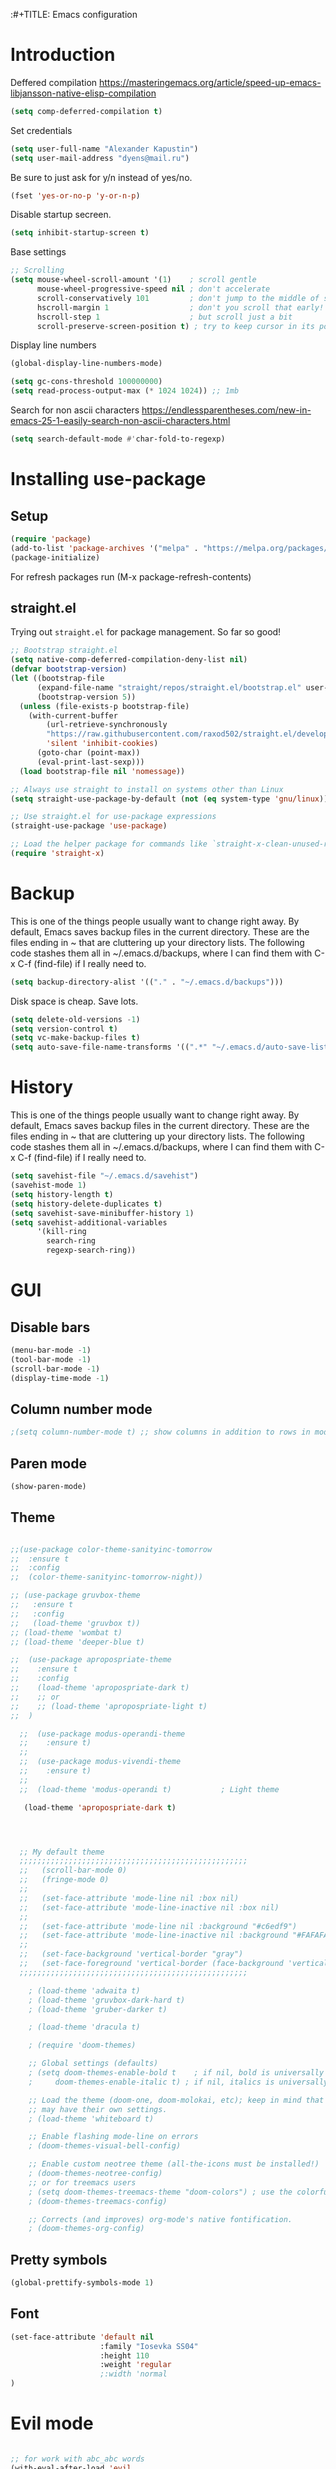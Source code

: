 :#+TITLE: Emacs configuration
#+STARTUP: indent
#+OPTIONS: H:5 num:nil tags:nil toc:nil timestamps:t
#+LAYOUT: post
#+DESCRIPTION: Loading emacs configuration using org-babel
#+TAGS: emacs
#+CATEGORIES: editing

* Introduction

Deffered compilation
https://masteringemacs.org/article/speed-up-emacs-libjansson-native-elisp-compilation

#+BEGIN_SRC emacs-lisp :results output silent
(setq comp-deferred-compilation t)
#+END_SRC

Set credentials
#+BEGIN_SRC emacs-lisp :results output silent
  (setq user-full-name "Alexander Kapustin")
  (setq user-mail-address "dyens@mail.ru")
#+END_SRC

Be sure to just ask for y/n instead of yes/no.
#+BEGIN_SRC emacs-lisp :results output silent
  (fset 'yes-or-no-p 'y-or-n-p)
#+END_SRC

Disable startup secreen.
#+BEGIN_SRC emacs-lisp :results output silent
  (setq inhibit-startup-screen t)
#+END_SRC

Base settings
#+BEGIN_SRC emacs-lisp :results output silent
;; Scrolling
(setq mouse-wheel-scroll-amount '(1)    ; scroll gentle
      mouse-wheel-progressive-speed nil ; don't accelerate
      scroll-conservatively 101         ; don't jump to the middle of screen
      hscroll-margin 1                  ; don't you scroll that early!
      hscroll-step 1                    ; but scroll just a bit
      scroll-preserve-screen-position t) ; try to keep cursor in its position
#+END_SRC

Display line numbers
#+BEGIN_SRC emacs-lisp :results output silent
(global-display-line-numbers-mode)
#+END_SRC

#+BEGIN_SRC emacs-lisp :results output silent
  (setq gc-cons-threshold 100000000)
  (setq read-process-output-max (* 1024 1024)) ;; 1mb
#+END_SRC

Search for non ascii characters
https://endlessparentheses.com/new-in-emacs-25-1-easily-search-non-ascii-characters.html
#+BEGIN_SRC emacs-lisp :results output silent
  (setq search-default-mode #'char-fold-to-regexp)
#+END_SRC
* Installing use-package
** Setup
#+BEGIN_SRC emacs-lisp :results output silent
  (require 'package)
  (add-to-list 'package-archives '("melpa" . "https://melpa.org/packages/"))
  (package-initialize)
#+END_SRC
For refresh packages run (M-x package-refresh-contents)

** straight.el

Trying out =straight.el= for package management.  So far so good!

#+BEGIN_SRC emacs-lisp :results output silent
  ;; Bootstrap straight.el
  (setq native-comp-deferred-compilation-deny-list nil)
  (defvar bootstrap-version)
  (let ((bootstrap-file
        (expand-file-name "straight/repos/straight.el/bootstrap.el" user-emacs-directory))
        (bootstrap-version 5))
    (unless (file-exists-p bootstrap-file)
      (with-current-buffer
          (url-retrieve-synchronously
          "https://raw.githubusercontent.com/raxod502/straight.el/develop/install.el"
          'silent 'inhibit-cookies)
        (goto-char (point-max))
        (eval-print-last-sexp)))
    (load bootstrap-file nil 'nomessage))

  ;; Always use straight to install on systems other than Linux
  (setq straight-use-package-by-default (not (eq system-type 'gnu/linux)))

  ;; Use straight.el for use-package expressions
  (straight-use-package 'use-package)

  ;; Load the helper package for commands like `straight-x-clean-unused-repos'
  (require 'straight-x)
#+END_SRC

* Backup
This is one of the things people usually want to change right away. By
default, Emacs saves backup files in the current directory. These are
the files ending in ~ that are cluttering up your directory lists. The
following code stashes them all in ~/.emacs.d/backups, where I can
find them with C-x C-f (find-file) if I really need to.
#+BEGIN_SRC emacs-lisp :results output silent
  (setq backup-directory-alist '(("." . "~/.emacs.d/backups")))
#+END_SRC

Disk space is cheap. Save lots. 
#+BEGIN_SRC emacs-lisp :results output silent
  (setq delete-old-versions -1)
  (setq version-control t)
  (setq vc-make-backup-files t)
  (setq auto-save-file-name-transforms '((".*" "~/.emacs.d/auto-save-list/" t)))
#+END_SRC

* History
This is one of the things people usually want to change right away. By
default, Emacs saves backup files in the current directory. These are
the files ending in ~ that are cluttering up your directory lists. The
following code stashes them all in ~/.emacs.d/backups, where I can
find them with C-x C-f (find-file) if I really need to.
#+BEGIN_SRC emacs-lisp :results output silent
(setq savehist-file "~/.emacs.d/savehist")
(savehist-mode 1)
(setq history-length t)
(setq history-delete-duplicates t)
(setq savehist-save-minibuffer-history 1)
(setq savehist-additional-variables
      '(kill-ring
        search-ring
        regexp-search-ring))
#+END_SRC

* GUI
** Disable bars
#+BEGIN_SRC emacs-lisp :results output silent
  (menu-bar-mode -1)
  (tool-bar-mode -1)
  (scroll-bar-mode -1)
  (display-time-mode -1)
#+END_SRC

** Column number mode
#+BEGIN_SRC emacs-lisp :results output silent
;(setq column-number-mode t) ;; show columns in addition to rows in mode line
#+END_SRC

** Paren mode
#+BEGIN_SRC emacs-lisp :results output silent
  (show-paren-mode)
#+END_SRC
** Theme
#+BEGIN_SRC emacs-lisp :results output silent

;;(use-package color-theme-sanityinc-tomorrow
;;  :ensure t
;;  :config
;;  (color-theme-sanityinc-tomorrow-night))

;; (use-package gruvbox-theme
;;   :ensure t
;;   :config
;;   (load-theme 'gruvbox t))
;; (load-theme 'wombat t)
;; (load-theme 'deeper-blue t)

;;  (use-package apropospriate-theme
;;    :ensure t
;;    :config 
;;    (load-theme 'apropospriate-dark t)
;;    ;; or
;;    ;; (load-theme 'apropospriate-light t)
;;  )

  ;;  (use-package modus-operandi-theme
  ;;    :ensure t)
  ;;
  ;;  (use-package modus-vivendi-theme
  ;;    :ensure t)
  ;;
  ;;  (load-theme 'modus-operandi t)           ; Light theme

   (load-theme 'apropospriate-dark t)




  ;; My default theme
  ;;;;;;;;;;;;;;;;;;;;;;;;;;;;;;;;;;;;;;;;;;;;;;;;;;;
  ;;   (scroll-bar-mode 0)
  ;;   (fringe-mode 0)
  ;;   
  ;;   (set-face-attribute 'mode-line nil :box nil)
  ;;   (set-face-attribute 'mode-line-inactive nil :box nil)
  ;;   
  ;;   (set-face-attribute 'mode-line nil :background "#c6edf9")
  ;;   (set-face-attribute 'mode-line-inactive nil :background "#FAFAFA")
  ;;   
  ;;   (set-face-background 'vertical-border "gray")
  ;;   (set-face-foreground 'vertical-border (face-background 'vertical-border))
  ;;;;;;;;;;;;;;;;;;;;;;;;;;;;;;;;;;;;;;;;;;;;;;;;;;;

    ; (load-theme 'adwaita t)
    ; (load-theme 'gruvbox-dark-hard t)
    ; (load-theme 'gruber-darker t)

    ; (load-theme 'dracula t)

    ; (require 'doom-themes)

    ;; Global settings (defaults)
    ; (setq doom-themes-enable-bold t    ; if nil, bold is universally disabled
    ;     doom-themes-enable-italic t) ; if nil, italics is universally disabled

    ;; Load the theme (doom-one, doom-molokai, etc); keep in mind that each theme
    ;; may have their own settings.
    ; (load-theme 'whiteboard t)

    ;; Enable flashing mode-line on errors
    ; (doom-themes-visual-bell-config)

    ;; Enable custom neotree theme (all-the-icons must be installed!)
    ; (doom-themes-neotree-config)
    ;; or for treemacs users
    ; (setq doom-themes-treemacs-theme "doom-colors") ; use the colorful treemacs theme
    ; (doom-themes-treemacs-config)

    ;; Corrects (and improves) org-mode's native fontification.
    ; (doom-themes-org-config)
#+END_SRC

** Pretty symbols
#+BEGIN_SRC emacs-lisp :results output silent
  (global-prettify-symbols-mode 1)
#+END_SRC

** Font
#+BEGIN_SRC emacs-lisp :results output silent
(set-face-attribute 'default nil
                    :family "Iosevka SS04"
                    :height 110
                    :weight 'regular
                    ;:width 'normal
)
#+END_SRC

* Evil mode
#+BEGIN_SRC emacs-lisp :results output silent

;; for work with abc_abc words
(with-eval-after-load 'evil
    (defalias #'forward-evil-word #'forward-evil-symbol)
    ;; make evil-search-word look for symbol rather than word boundaries
    (setq-default evil-symbol-word-search t))

(use-package evil
  :ensure t
  :init
  (setq evil-want-integration t) ;; This is optional since it's already set to t by default.
  (setq evil-want-keybinding nil)
  :config 
  (evil-mode 1)
  ;; With new evil changes and new emacs evil use different undo systemes
  (evil-set-undo-system 'undo-redo)

  (define-key evil-normal-state-map (kbd "<SPC> b") 'ivy-switch-buffer)
  (define-key evil-normal-state-map (kbd "<SPC> f") 'counsel-find-file)
  (define-key evil-normal-state-map (kbd "<SPC> s") 'projectile-ripgrep)

  (define-key evil-normal-state-map (kbd "<SPC> 1") 'winum-select-window-1)
  (define-key evil-normal-state-map (kbd "<SPC> 2") 'winum-select-window-2)
  (define-key evil-normal-state-map (kbd "<SPC> 3") 'winum-select-window-3)
  (define-key evil-normal-state-map (kbd "<SPC> 4") 'winum-select-window-4)
  (define-key evil-normal-state-map (kbd "<SPC> 5") 'winum-select-window-5)
  (define-key evil-normal-state-map (kbd "<SPC> 6") 'winum-select-window-6)

  (define-key evil-normal-state-map (kbd "<SPC> g") 'magit-status)
  (define-key evil-normal-state-map (kbd "<SPC> a a") 'org-agenda)
  (define-key evil-normal-state-map (kbd "<SPC> a c") 'org-capture)

  (define-key evil-normal-state-map (kbd "<SPC> c") 'compile)

  (define-key evil-normal-state-map (kbd "<SPC> #") 'comment-line)
  (define-key evil-visual-state-map (kbd "<SPC> #") 'comment-line)

  (define-key evil-normal-state-map (kbd "C-u") 'evil-scroll-up)
  (define-key evil-visual-state-map (kbd "C-u") 'evil-scroll-up)
  ;; Instead of C-u
  (define-key evil-normal-state-map (kbd "<SPC> u") 'universal-argument)
  (define-key evil-insert-state-map (kbd "C-l") 'yas-expand-from-trigger-key)

  (define-key evil-normal-state-map (kbd "<SPC> l") 'perspective-map)

  )

(use-package evil-collection
  :after evil
  :ensure t
  :config
  (evil-collection-init))
#+END_SRC

* Ivy
#+BEGIN_SRC emacs-lisp :results output silent
(use-package ivy
  :ensure t
  :config 
  (ivy-mode 1)
  (setq ivy-use-virtual-buffers t)
  (setq ivy-count-format "(%d/%d) ")
  )
#+END_SRC

* Counsel
#+BEGIN_SRC emacs-lisp :results output silent
  (use-package counsel
    :ensure t
    :config 
    (global-set-key (kbd "M-x") 'counsel-M-x)
    )
#+END_SRC

* History in minibuffer
#+BEGIN_SRC emacs-lisp :results output silent
(straight-use-package 'prescient)
(straight-use-package 'ivy-prescient)
(straight-use-package 'company-prescient)
#+END_SRC

* Super-word-mode
For backward word and forwardword
#+BEGIN_SRC emacs-lisp :results output silent
  (superword-mode t)
#+END_SRC

* Winum
#+BEGIN_SRC emacs-lisp :results output silent
  (use-package winum
    :ensure t
    :config 
    (winum-mode)
    (define-key compilation-mode-map (kbd "<SPC> 1") 'winum-select-window-1)
    (define-key compilation-mode-map (kbd "<SPC> 2") 'winum-select-window-2)
    (define-key compilation-mode-map (kbd "<SPC> 3") 'winum-select-window-3)
    (define-key compilation-mode-map (kbd "<SPC> 4") 'winum-select-window-4)
    (define-key compilation-mode-map (kbd "<SPC> 5") 'winum-select-window-5)
    (define-key compilation-mode-map (kbd "<SPC> 6") 'winum-select-window-6)
    )
#+END_SRC

* Magit
#+BEGIN_SRC emacs-lisp :results output silent
(use-package magit
  :ensure t
  :commands magit-status
  )
#+END_SRC

* Forge
#+BEGIN_SRC emacs-lisp :results output silent
  (use-package forge
    :after magit
    :ensure t
    )
#+END_SRC

* Company-mode
#+BEGIN_SRC emacs-lisp :results output silent
(use-package company
  :ensure t
  :custom
  (company-begin-commands '(self-insert-command))
  (company-idle-delay 0.3)
  (company-minimum-prefix-length 1)
  (company-show-numbers nil)
  (company-tooltip-align-annotations 't)
  :config
  (add-hook 'after-init-hook 'global-company-mode)
  )
#+END_SRC

* Python
** Yapfify
#+BEGIN_SRC emacs-lisp :results output silent
(use-package yapfify
  :ensure t
  :after python)

#+END_SRC
** Python mode
#+BEGIN_SRC emacs-lisp :results output silent
(use-package python
  :mode ("\\.py\\'" . python-mode)
  :after (flycheck)
  :config

  (setq python-indent-def-block-scale 1)
  (add-hook 'python-mode-hook 'dy-python-setup)
  ; Based on
  ; https://stackoverflow.com/questions/31443527/how-can-i-make-flycheck-use-virtualenv.
  ; Depends on modifying Python's sys.path in .pylintrc as in
  ; https://stackoverflow.com/a/39207275/437583 for this to work.
  (defun set-flychecker-executables ()
    "Configure virtualenv for flake8 and lint."
    (when (executable-find "flake8")
    (flycheck-set-checker-executable (quote python-flake8)
                                  (executable-find "flake8")))
    (when (executable-find "mypy")
    (flycheck-set-checker-executable (quote python-mypy)
                                  (executable-find "mypy"))))

  (defun dy-python-setup ()
    ; Check with flake8, pylint, and mypy. python-mypy already runs
    ; python-flake8, so there's no need to mention it here. However, we still
    ; need to mention python-pylint to run after python-flake8. This is a
    ; so-called "checker chain", as per
    ; https://www.flycheck.org/en/latest/user/syntax-checkers.html#configuring-checker-chains.
    (flycheck-add-next-checker 'python-flake8 'python-pylint)
    (add-hook 'flycheck-before-syntax-check-hook #'set-flychecker-executables
      'local)
    ; Start Flycheck.
    (flycheck-mode)
    ; Set max line length to 79 characters (from PEP8). (Although Emacs columns
    ; are 0-indexed, column-enforce-mode counts from 1, so we use 79 here and
    ; not 78.)
    (setq column-enforce-column 79)
    ; We need to tell Emacs to do paragrah-filling at 79 caharacters
    ; (column-enforce-mode only highlights regions --- it does not change how
    ; paragraph filling is done).
    (setq fill-column 79)))



#+END_SRC
** Virtualenv
#+BEGIN_SRC emacs-lisp :results output silent
  (use-package pyvenv
    :ensure t
    :config
    (defun pipenvenv-old ()
      (interactive)
      (setenv "WORKON_HOME" "/home/dyens/.virtualenvs")
        )

    (defun pipenvenv ()
      (interactive)
      (setenv "WORKON_HOME" "/home/dyens/.local/share/virtualenvs")
        )
    (defun poetryenv ()
      (interactive)
      (setenv "WORKON_HOME" "/home/dyens/.cache/pypoetry/virtualenvs/")
      )
    ;; default env
    (poetryenv)
    )
#+END_SRC

** Flycheck
#+BEGIN_SRC emacs-lisp :results output silent
  (use-package flycheck
    :ensure t
    )
#+END_SRC

** Py-isrot
#+BEGIN_SRC emacs-lisp :results output silent
(use-package py-isort
  :ensure t
  )
#+END_SRC
** Remove font lock from python shell
#+BEGIN_SRC emacs-lisp :results output silent
(setq python-shell-enable-font-lock nil)
#+END_SRC
** Pytest
#+BEGIN_SRC emacs-lisp :results output silent
  (use-package pytest
    :ensure t
    :config
    (custom-set-variables '(pytest-project-root-files '(".projectile" "setup.py" ".hg" ".git")))
    )
#+END_SRC

** DyPython
#+BEGIN_SRC emacs-lisp :results output silent
  (require 'flycheck)

  ;; TODO if noqa exist - extend it
  (defun dy-python-add-noqa()
    "Add noqa for error string"
    (interactive)
    (save-excursion
      (let* ((errors (flycheck-overlay-errors-at (point)))
             (error-codes (seq-uniq (seq-map 'flycheck-error-id errors)))
             (error-string (mapconcat 'identity error-codes ","))
             (noqa-mes (format "  # NOQA:%s" error-string)))
        (move-end-of-line nil)
        (insert noqa-mes)
        )))
#+END_SRC

#+BEGIN_SRC emacs-lisp :results output silent
  (require 'python)
  ; for using string-trim
  (require 'subr-x)

  (defun dy-python-arg-params(arg-string)
    "Get python argument params from argument string (name, type, default)."
    (let* (
           (arg-value (split-string arg-string "[[:blank:]]*=[[:blank:]]*" t))
           (name-type-string (car arg-value))
           (name-type (split-string name-type-string "[[:blank:]]*:[[:blank:]]*" t))
           (name (car name-type))
           (type (nth 1 name-type))
           (default-value (nth 1 arg-value))
           )
      (list name type default-value)))

  (defun dy-python-split-args (arg-string)
    "Split a python argument string into ((name, type, default)..) tuples"
    (let* (
           (args (split-string arg-string "[[:blank:]]*,[[:blank:]]*" t))
           (args (seq-filter '(lambda (x) (not (string-blank-p x))) args))
           (args (mapcar 'string-trim args))
           (arg-values (mapcar 'dy-python-arg-params args))
           )
      arg-values))


  (defun dy-python-args-to-docstring (args-string identation)
    "return docstring format for the python arguments in yas-text"
    (let* (
           (args (dy-python-split-args args-string))
           (args (if (string= (nth 0 (car args)) "self")
                     (cdr args)
                   args))
           (ident (make-string identation ?\s))
           (format-arg (lambda (arg)
                         (concat
                          ident
                          ":param "
                          (nth 0 arg)
                          ": " (nth 0 arg)
                          (if (nth 2 arg) (concat ", default=" (nth 2 arg)))
                          (if (nth 1 arg) (concat
                                       "\n"
                                       ident
                                       ":type "
                                       (nth 0 arg)
                                       ": "
                                       (nth 1 arg)
                                       ))
                          )
                         )
                       )
           (formatted-params (mapconcat format-arg args "\n")))
      (unless (string= formatted-params "")
        (mapconcat 'identity
                   (list  formatted-params)
                   "\n"))))



  (defun dy-python-return-to-docstring (return-string identation)
    "return docstring format for the python return type"
    (let* (
           (return-type (car (split-string return-string "[[:blank:]]*->[[:blank:]]*" t)))
           (ident (make-string identation ?\s))
           (formated-return (format "%s:rtype: %s" ident return-type)))
      (unless (string= return-type "nil") formated-return)))


  (add-hook 'dy-python-mode-hook
            '(lambda () (set (make-local-variable 'yas-indent-line) 'fixed)))


(defun dy--python-add-docstring-to-function ($fname $fargs-string $docstring-shift)
  "Add docstring to function."
  (let ($fargs $docstring $docstring-header $docstring-args)
    (setq $docstring-header
	  (dy-capitalize-first-char (replace-regexp-in-string (regexp-quote "_") " " $fname)))

    (setq $fargs (dy-python-split-args $fargs-string))
    (search-forward  ":")
    (insert "\n")
    (insert $docstring-shift)
    (setq $docstring-header (format "\"\"\"%s." $docstring-header))
    (insert $docstring-header)
    (setq $fargs
	  (seq-filter '(lambda (arg)
			 (let ((var-name (car arg)))
			       (and
				(not (string= "self" var-name))
				(not (string= "*" var-name))
				)))
		      $fargs))
    (message "%s" $fargs)
    (setq $docstring-args
      (mapcar '
       (lambda (arg)
         (format ":param %s: %s"
    	     (car arg)
    	     (replace-regexp-in-string (regexp-quote "_") " " (car arg))))
       $fargs))
    (when $docstring-args
      (insert "\n")
      (dolist (arg $docstring-args)
    (insert "\n")
    (insert $docstring-shift)
    (insert arg))
      (insert "\n")
      (insert $docstring-shift)
      )
    (insert "\"\"\"")
  ))


(defun dy--python-add-docstring-to-class ($classname $docstring-shift)
  "Add docstring to class."
  (let ($classdocstring (case-fold-search nil))
    (message "%s" $classname)
    (setq $classdocstring (replace-regexp-in-string "\\([A-Z]\\)" " \\1" $classname))
    (setq $classdocstring (string-trim $classdocstring))
    (setq $classdocstring (downcase $classdocstring))
    (setq $classdocstring (dy-capitalize-first-char $classdocstring))
    (search-forward  ":")
    (insert "\n")
    (insert $docstring-shift)
    (insert "\"\"\"")
    (insert $classdocstring)
    (insert ".\"\"\"")
    ))

(defun dy-python-create-docstring ()
  "return docstring format for the python return type"
  (interactive)
    (python-nav-beginning-of-defun 1)
    ; jump to first now-whitespace symbol
    (back-to-indentation)
    (let* (
	  ($block-type (thing-at-point 'word))
	  ($block-start (current-column))
	  ($docstring-shift (make-string (+ 4 $block-start) 32))
	  )
      (cond
       ((string= $block-type "class")
	(let ($classname)
	  (re-search-forward
	   "[ \t]*class[ \t]*\\([a-zA-Z0-9_]+\\)" nil t)
	    (setq $classname (buffer-substring-no-properties (match-beginning 1) (match-end 1)))
	    (dy--python-add-docstring-to-class $classname $docstring-shift)
	))
       ((string= $block-type "async")
	(let ($fname $fargs-string $fargs $docstring $docstring-header $docstring-args)
	  (re-search-forward
	   "[ \t]*async[ \t]*def[ \t]*\\([a-zA-Z0-9_]+\\)[ \t]*\(\\([a-zA-Z0-9_\, \t\:=\n\*]*\\)\)" nil t)
	    (setq $fname (buffer-substring-no-properties (match-beginning 1) (match-end 1)))
	    (setq $fargs-string (buffer-substring-no-properties (match-beginning 2) (match-end 2)))
	    (dy--python-add-docstring-to-function $fname $fargs-string $docstring-shift)))
       ((string= $block-type "def")
	(let ($fname $fargs-string $fargs $docstring $docstring-header $docstring-args)
	  (re-search-forward
	   "[ \t]*def[ \t]*\\([a-zA-Z0-9_]+\\)[ \t]*\(\\([a-zA-Z0-9_\, \t\:=\n\*]*\\)\)" nil t)
	    (setq $fname (buffer-substring-no-properties (match-beginning 1) (match-end 1)))
	    (setq $fargs-string (buffer-substring-no-properties (match-beginning 2) (match-end 2)))
	    (dy--python-add-docstring-to-function $fname $fargs-string $docstring-shift))))))

  (defun dy-python-kwargs-to-dict ($start $end)
    "Convert kwargs arguments to dict.
     a=1, b=2 -> 'a': 1, 'b': 2
    "
    (interactive "r")
    (save-restriction
         (narrow-to-region $start $end)
         (goto-char (point-min))
         (replace-regexp "\\([_0-9a-zA-Z]+\\)\s*=\s*" "'\\1': ")
         ))

  (defun dy-python-dict-to-kwargs ($start $end)
    "Convert dict arguments to kwargs.
     'a': 1, 'b': 2 -> a=1, b=2
    "
    (interactive "r")
    (save-restriction
         (narrow-to-region $start $end)
         (goto-char (point-min))
         (replace-regexp "'\\([_0-9a-zA-Z]+\\)'\s*:\s*" "\\1=")
         ))


  (defun dy-python-dict-kwargs-toogle ($start $end)
    "Convert toogle dict kwargs args."
    (interactive "r")
    (if (seq-contains (buffer-substring $start $end) ?=)
        (dy-python-kwargs-to-dict $start $end)
      (dy-python-dict-to-kwargs $start $end)))

  (defun dy-py-split-string (&optional comma line-length)
    "Split string to multiple."
    (interactive)
    (unless comma (setq comma "'"))
    (unless line-length (setq line-length 70))
    (let (start (string-ended nil))
      (save-excursion
        (search-backward comma)
        (setq start (point))
        (insert "(\n")
        (indent-according-to-mode)
        (goto-char (+ 1(point)))
        (while (not string-ended)
  	(re-search-forward (format "[[:space:]%s]" comma))
  	(if (equal (buffer-substring-no-properties (match-beginning 0) (match-end 0)) " ")
  	    (if (>= (current-column) line-length)
  		(progn
  		(insert (format "%s\n%s" comma comma))
  		(indent-according-to-mode))
  	      )
  	  (setq string-ended 't)
  	  )
        )
        (insert "\n)")
        (indent-according-to-mode)
      )
    )
  )
 
#+END_SRC

** LSP
#+BEGIN_SRC emacs-lisp :results output silent


(use-package lsp-mode
  :ensure t
  :commands lsp
  :config
  ;; Disable automatic set flycheck-checker to lsp
  (setq lsp-diagnostic-package :none)
  (setq lsp-auto-guess-root t)
  (setq lsp-prefer-flymake nil)

  (setq lsp-enable-snippet t)
  (setq lsp-idle-delay 0.500)
  (setq lsp-headerline-breadcrumb-enable nil)

  ; (setq-default lsp-pyls-configuration-sources ["flake8"])
  (setq lsp-pyls-plugins-pycodestyle-enabled nil
        lsp-pyls-plugins-pyflakes-enabled nil
        lsp-pyls-plugins-flake8-enabled t
  )

  (setq lsp-rust-server 'rust-analyzer)
  )


;; (use-package lsp-python-ms
;;   :ensure t
;;   :init (setq lsp-python-ms-auto-install-server t)
;;   :hook (python-mode . (lambda ()
;;                           (require 'lsp-python-ms)
;;                           (setq-local ms-python-python-lint-enabled nil)
;;                           (lsp)
;;         ))
;;   )  ; or lsp-deferred


(use-package lsp-pyright
  :ensure t
  :hook (python-mode . (lambda ()
                          (require 'lsp-pyright)
                          (lsp))))  ; or lsp-deferred

(use-package lsp-ui 
   :ensure t
   :custom
   (lsp-ui-doc-enable nil)
   :commands lsp-ui-mode
)

;; if you are ivy user
(use-package lsp-ivy :commands lsp-ivy-workspace-symbol)

; (use-package company-lsp 
;    :ensure t
;    :commands company-lsp

;    :custom
;    (company-lsp-enable-snippet t)
;    (company-lsp-cache-candidates nil)

;    :config
;    (add-to-list 'company-backends 'company-lsp)
; )
#+END_SRC
company-backends

#+BEGIN_SRC emacs-lisp :results output silent
(setq python-shell-interpreter "ipython")
(setq python-shell-interpreter-args "-i --simple-prompt")
#+END_SRC

#+BEGIN_SRC emacs-lisp :results output silent
;;  (use-package dap-mode
;;    :ensure t
;;  )
#+END_SRC

** Bidnings
#+BEGIN_SRC emacs-lisp :results output silent
  (add-hook
   'python-mode-hook
   (lambda()
     (define-key evil-normal-state-map (kbd "<SPC> t") 'pytest-one)
     (define-key evil-normal-state-map (kbd "<SPC> T a") 'pytest-all)
     (define-key evil-normal-state-map (kbd "<SPC> T b") 'pytest-module)
     (define-key evil-normal-state-map (kbd "<SPC> T p") 'pytest-pdb-one)
     (define-key evil-normal-state-map (kbd "<SPC> i") 'py-isort-buffer)
     (define-key evil-normal-state-map (kbd "<SPC> m d") 'dy-python-create-docstring)
     (define-key evil-visual-state-map (kbd "<SPC> m a") 'dy-python-dict-kwargs-toogle)
     (define-key evil-normal-state-map (kbd "<SPC> m i") 'dy-python-add-noqa)
     (define-key evil-normal-state-map (kbd "<SPC> m s") 'dy-py-split-string)
     (define-key evil-normal-state-map (kbd "<SPC> m f") 'flycheck-list-errors)
     (define-key evil-normal-state-map (kbd "g d") 'lsp-find-definition)
     (define-key evil-normal-state-map (kbd "<SPC> =") 'yapfify-region-or-buffer)
     (define-key evil-normal-state-map (kbd "<SPC> m R") 'run-python)
     (define-key evil-visual-state-map (kbd "<SPC> m r") 'python-shell-send-region)
     (define-key evil-normal-state-map (kbd "<SPC> m b") 'python-shell-send-buffer)
     (define-key evil-normal-state-map (kbd "<SPC> I") 'lsp-ui-imenu)
     ))
#+END_SRC

* Ansi-color
#+BEGIN_SRC emacs-lisp :results output silent
  (use-package ansi-color
    :ensure t
    :config 
    (defun colorize-compilation-buffer ()
      (toggle-read-only)
      (ansi-color-apply-on-region compilation-filter-start (point))
      (toggle-read-only))
    (add-hook 'compilation-filter-hook 'colorize-compilation-buffer)
    )
#+END_SRC

* Restclient
#+BEGIN_SRC emacs-lisp :results output silent
  (use-package restclient
    :ensure t
    :mode ("\\.http\\'" . restclient-mode)
    )
#+END_SRC

* Projectile
#+BEGIN_SRC emacs-lisp :results output silent
  (use-package projectile
    :ensure t
    :config 
    (projectile-mode +1)
    (define-key evil-normal-state-map (kbd "<SPC> p") 'projectile-command-map)
    (setq projectile-completion-system 'ivy)
    (setq projectile-use-git-grep t)
    (use-package counsel-projectile
      :ensure t
      :config
      (counsel-projectile-mode t)
      )
    )
#+END_SRC

* Docker
#+BEGIN_SRC emacs-lisp :results output silent
  (use-package dockerfile-mode
    :ensure t
    :mode ("\\Dockerfile\\'" . dockerfile-mode)
  )
#+END_SRC

* Which-key
#+BEGIN_SRC emacs-lisp :results output silent
  (use-package which-key
    :ensure t
    :config
    (which-key-mode)
  )
#+END_SRC

* Docker-compose
#+BEGIN_SRC emacs-lisp :results output silent
  (use-package docker-compose-mode
    :ensure t
    :mode ("\\Dockerfile\\'" . dockerfile-mode)
  )
#+END_SRC

* Org
#+BEGIN_SRC emacs-lisp :results output silent
(use-package org
  :ensure t
  :custom
  (shell-file-name "bash" "default shell is bash")
  (org-confirm-babel-evaluate nil "Eval withour confirm")
  (org-display-inline-images t)
  (org-redisplay-inline-images t)
  (org-startup-with-inline-images "inlineimages")
  (org-startup-folded t)
  (org-agenda-files (list "~/org/agenda.org"))
  (org-log-done 'time)
  ;; Remove tab useless source block identation
  (org-src-preserve-indentation nil)
  (org-edit-src-content-indentation 0)
  :config
  (org-babel-do-load-languages
   'org-babel-load-languages
   '(
     (python . t)
     (shell . t)
     (emacs-lisp . t)
     (plantuml . t)
     (sql . t)
     ))
  ; (use-package ob-translate
  ; :ensure t
  ; :config
  ; (org-babel-do-load-languages
  ;  'org-babel-load-languages
  ;  '((translate . t))))
  (setq org-clock-sound "~/.emacs.d/alarm.wav")

  (setq org-capture-templates
         '(("t" "Tasks" entry (file+headline "~/org/agenda.org" "Tasks")
  	  "* TODO %?\nSCHEDULED: %(org-insert-time-stamp (org-read-date nil t \"+1d\"))\n" )))
)

(require 'org-tempo)
(add-to-list 'org-structure-template-alist '("sh" . "src shell"))
(add-to-list 'org-structure-template-alist '("el" . "src emacs-lisp"))
(add-to-list 'org-structure-template-alist '("py" . "src python"))
#+END_SRC

* Yas
** Settings
#+BEGIN_SRC emacs-lisp :results output silent
  (use-package yasnippet
    :ensure t
    :custom
    (yas-snippet-dirs  '(
                         "~/.emacs.d/snippets"                 ;; personal snippets
                         )
                       "Set yasnippet dir")
    :config
    (yas-global-mode 1)
  )
#+END_SRC

* Rust
#+BEGIN_SRC emacs-lisp :results output silent
 ;; (use-package rust-mode
 ;;   :ensure t
 ;;   :custom
 ;;   (rust-format-on-save t "Format rust code on save")
 ;;   (company-tooltip-align-annotations t "Company annotations")
 ;;   :mode ("\\rs\\'" . rust-mode)
 ;;   :config
 ;;   (define-key rust-mode-map (kbd "TAB") #'company-indent-or-complete-common)
 ;; )
#+END_SRC

** Racer
#+BEGIN_SRC emacs-lisp :results output silent
;;  (use-package racer
;;    :ensure t
;;    :config
;;    (add-hook 'rust-mode-hook #'racer-mode)
;;    (add-hook 'racer-mode-hook #'eldoc-mode)
;;    (add-hook 'rust-mode-hook #'company-mode)
;;    (setq racer-rust-src-path "/home/dyens/.rustup/toolchains/nightly-x86_64-unknown-linux-gnu/lib/rustlib")
;;  )
#+END_SRC

** Test at point
#+BEGIN_SRC emacs-lisp :results output silent
  (defun rust-test-buffer ()
    "Test buffer using `cargo test`"
    (interactive)
    (let* ((project-root (projectile-ensure-project (projectile-project-root)))
          (relative-file (file-relative-name buffer-file-name project-root))
          (splitted-path (split-string relative-file "/"))
          (module-path-with-rs (string-join (cdr splitted-path) "::"))
          (module-path (substring module-path-with-rs 0 (- (length module-path-with-rs) 3))))
      (compile (format "%s test %s" rust-cargo-bin module-path))
    )
  )

  ;; Yes, i know. Its bullshit. It return first fn (name).
  ;; But for testing in general cases its ok.
  (defun rust-fname-at-point ()
    "Test buffer using `cargo test`"
    (interactive)
    (save-excursion
      (re-search-backward
       "^[ \t]\\{0,4\\}\\(fn\\)[ \t]+\\([a-zA-Z0-9_]+\\)" nil t)
      (buffer-substring-no-properties (match-beginning 2) (match-end 2)))
    )

  (defun rust-test-at-point ()
    "Test buffer using `cargo test`"
    (interactive)
    (let* ((project-root (projectile-ensure-project (projectile-project-root)))
          (relative-file (file-relative-name buffer-file-name project-root))
          (splitted-path (split-string relative-file "/"))
          (module-path-with-rs (string-join (cdr splitted-path) "::"))
          (module-path (substring module-path-with-rs 0 (- (length module-path-with-rs) 3)))
          (fname (rust-fname-at-point))
          (test-module-name "tests"))
      (compile (format "%s test %s::%s::%s" rust-cargo-bin module-path test-module-name fname))
    )
  )
#+END_SRC

** Bidnings
#+BEGIN_SRC emacs-lisp :results output silent
  (add-hook
   'rust-mode-hook
   (lambda()
     (define-key evil-normal-state-map (kbd "<SPC> m c") 'rust-run-clippy)
     (define-key evil-normal-state-map (kbd "<SPC> m C") 'rust-compile)
     (define-key evil-normal-state-map (kbd "<SPC> m r") 'rust-run)
     (define-key evil-normal-state-map (kbd "<SPC> T a") 'rust-test)
     (define-key evil-normal-state-map (kbd "g d") 'racer-find-definition)
     (define-key evil-normal-state-map (kbd "<SPC> T b") 'rust-test-buffer)
     (define-key evil-normal-state-map (kbd "<SPC> t") 'rust-test-at-point)
     ))
#+END_SRC

* Abbrev
** Settings
#+BEGIN_SRC emacs-lisp :results output silent
  (clear-abbrev-table global-abbrev-table)

  (define-abbrev-table 'global-abbrev-table
    '(

      ;; net abbrev
      ("afaik" "as far as i know" )
      ))

  (when (boundp 'python-mode-abbrev-table)
    (clear-abbrev-table python-mode-abbrev-table))

  (define-abbrev-table 'python-mode-abbrev-table
    '(
      ("ass" "assert")
      ("fr" "from")
      ("imp" "import")
      ("tr" "import pdb; pdb.set_trace()")

      ))

  (set-default 'abbrev-mode t)

  (setq save-abbrevs nil)
#+END_SRC

* Post Settings
** Quit minibuffer by one escape
#+BEGIN_SRC emacs-lisp :results output silent
  (define-key ivy-minibuffer-map (kbd "<escape>") 'minibuffer-keyboard-quit)
  ;; (define-key ido-completion-map (kbd "<escape") 'ido-exit-minibuffer
#+END_SRC

* Tramp
#+BEGIN_SRC emacs-lisp :results output silent
  (use-package docker-tramp
    :ensure t
    :config 
    )
#+END_SRC

* Plantuml
#+BEGIN_SRC emacs-lisp :results output silent
(use-package plantuml-mode
  :ensure t
  :defer t
  :mode ("\\plantuml\\'" . plantuml-mode)
  :custom
  (plantuml-jar-path "/home/dyens/.emacs.d/plantuml.jar")
  (org-plantuml-jar-path "/home/dyens/.emacs.d/plantuml.jar")
  )
#+END_SRC

* Org-jira
; #+BEGIN_SRC emacs-lisp :results output silent
;   (use-package org-jira
;     :ensure t
;     :custom
;     (jiralib-url "https://jira.cindicator.net")
;     :config
;     )
; #+END_SRC

* Expand-region
#+BEGIN_SRC emacs-lisp :results output silent
  (use-package expand-region
    :ensure t
    :config
    (define-key evil-normal-state-map (kbd "<SPC> e") 'er/expand-region)
    )
#+END_SRC
* Daemon
Need set in .zshrc 

alias em="emacsclient -c -a emacs"
#+BEGIN_SRC emacs-lisp :results output silent
  (server-start)
#+END_SRC

* Mail

#+BEGIN_SRC emacs-lisp :results output silent

;; First sudo dnf install maildir-utils
;; Setup mbrsync
;; Then init mu
;; mu init --maildir=~/mailbox --my-address=alexander.kapustin@quantumsoft.ru --my-address=akapustin@ambrahealth.com --my-address=dyens@mail.ru
;; mu index

(add-to-list 'load-path "/usr/share/emacs/site-lisp/mu4e")


(defun enter-mu4e-context-mail ()
  (setq mu4e-drafts-folder   "/mail[Gmail]/Drafts"
        mu4e-sent-folder "/ambra/[Gmail]/Sent Mail"
        mu4e-refile-folder  "/ambra/[Gmail]/All Mail"
        mu4e-trash-folder  "/ambra/[Gmail]/Trash"
        mu4e-maildir-shortcuts
        '((:maildir "/ambra/inbox"       :key ?i)
          (:maildir "/ambra/[Gmail]/Sent Mail"  :key ?s)
          (:maildir "/ambra/[Gmail]/Trash" :key ?t))))

(defun enter-mu4e-context-ambra ()
  (setq mu4e-drafts-folder   "/ambra/[Gmail]/Drafts"
        mu4e-sent-folder "/ambra/[Gmail]/Sent Mail"
        mu4e-refile-folder  "/ambra/[Gmail]/All Mail"
        mu4e-trash-folder  "/ambra/[Gmail]/Trash"
        mu4e-maildir-shortcuts
        '((:maildir "/ambra/inbox"       :key ?i)
          (:maildir "/ambra/[Gmail]/Sent Mail"  :key ?s)
          (:maildir "/ambra/[Gmail]/Trash" :key ?t))))

(defun enter-mu4e-context-quantumsoft ()
  (setq mu4e-drafts-folder   "/quantumsoft/[Gmail]/Drafts"
        mu4e-sent-folder "/quantumsoft/[Gmail]/Sent Mail"
        mu4e-refile-folder  "/quantumsoft/[Gmail]/All Mail"
        mu4e-trash-folder  "/quantumsoft/[Gmail]/Trash"
        mu4e-maildir-shortcuts
        '((:maildir "/quantumsoft/inbox"       :key ?i)
          (:maildir "/quantumsoft/[Gmail]/Sent Mail"  :key ?s)
          (:maildir "/quantumsoft/[Gmail]/Trash" :key ?t))))


(use-package mu4e
  :ensure nil
  :config

  ;; This is set to 't' to avoid mail syncing issues when using mbsync
  (setq mu4e-change-filenames-when-moving t)

  ;; Refresh mail using isync every 10 minutes
  (setq mu4e-update-interval (* 10 60))
  (setq mu4e-get-mail-command "mbsync -a")
  (setq mu4e-maildir "~/mailbox")

  (setq message-send-mail-function 'smtpmail-send-it
        starttls-use-gnutls t
        smtpmail-starttls-credentials
        '(("smtp.gmail.com" 587 nil nil))
        smtpmail-auth-credentials
        (expand-file-name "~/.authinfo")
        smtpmail-default-smtp-server "smtp.gmail.com"
        smtpmail-smtp-server "smtp.gmail.com"
        smtpmail-smtp-service 587
        smtpmail-debug-info t)

  (setq mu4e-contexts
        (list
         ;; Mail personal
         (make-mu4e-context
          :name "Mail"
          :match-func
            (lambda (msg)
              (when msg
                (string-prefix-p "/mail" (mu4e-message-field msg :maildir))))
          :vars '((user-mail-address . "dyens@mail.ru")
                  (smtpmail-starttls-credentials . '(("smtp.mail.com" 465 nil nil)))
                  (smtpmail-auth-credentials . (expand-file-name "~/.authinfo"))
                  (smtpmail-smtp-service . 465)
		    (smtpmail-smtp-user . "dyens@mail.ru")
	            (smtpmail-smtp-server . "smtp.mail.ru" )
                  (user-full-name    . "Kapustin Alexander"))
          :enter-func (lambda () (progn
                              (mu4e-message "Entering Mail Context")
                              (enter-mu4e-context-ambra)))
          :leave-func (lambda () (mu4e-message "Leave Mail Context")))

         ;; Ambra work account
         (make-mu4e-context
          :name "Ambra"
          :match-func
            (lambda (msg)
              (when msg
                (string-prefix-p "/ambra" (mu4e-message-field msg :maildir))))
          :vars '((user-mail-address . "akapustin@ambrahealth.com")
		    (smtpmail-smtp-user . "akapustin@ambrahealth.com")
	            (smtpmail-smtp-server . "smtp.gmail.com" )
                  (user-full-name    . "Kapustin Alexander"))
          :enter-func (lambda () (progn
                              (mu4e-message "Entering Ambra Context")
                              (enter-mu4e-context-ambra)))
          :leave-func (lambda () (mu4e-message "Leave Ambra Context")))

         ;; Quantumsoft work account
         (make-mu4e-context
          :name "Quantumsoft"
          :match-func
            (lambda (msg)
              (when msg
                (string-prefix-p "/quantumsoft" (mu4e-message-field msg :maildir))))
          :vars '((user-mail-address . "alexander.kapustin@quantumsoft.ru")
		    (smtpmail-smtp-user . "alexander.kapustin@quantumsoft.ru")
	            (smtpmail-smtp-server . "smtp.gmail.com" )
                  (user-full-name    . "Kapustin Alexander"))
          :enter-func (lambda () (progn
                              (mu4e-message "Entering Quantumsoft Context")
                              (enter-mu4e-context-quantumsoft)))
          :leave-func (lambda () (mu4e-message "Leave Quantumsoft Context"))))))
#+END_SRC




#TODO https://github.com/emacs-evil/evil-collection
* Aspell
#+BEGIN_SRC emacs-lisp :results output silent
  (setq ispell-program-name "aspell")
#+END_SRC

* Dy surround
#+BEGIN_SRC emacs-lisp :results output silent
  ;; From https://protesilaos.com/codelog/2020-08-03-emacs-custom-functions-galore/
  (defconst dy-insert-pair-alist
    '(("' Single quote" . (39 39))           ; ' '
      ("\" Double quotes" . (34 34))         ; " "
      ("` Elisp quote" . (96 39))            ; ` '
      ("‘ Single apostrophe" . (8216 8217))  ; ‘ ’
      ("“ Double apostrophes" . (8220 8221)) ; “ ”
      ("( Parentheses" . (40 41))            ; ( )
      ("{ Curly brackets" . (123 125))       ; { }
      ("[ Square brackets" . (91 93))        ; [ ]
      ("< Angled brackets" . (60 62))        ; < >
      ("« tree brakets" . (171 187))) ; « »
    "Alist of pairs for use with.")

  ;; From https://protesilaos.com/codelog/2020-08-03-emacs-custom-functions-galore/
  (defun dy-insert-pair-completion (&optional arg)
    "Insert pair from."
    (interactive "P")
    (let* ((data dy-insert-pair-alist)
           (chars (mapcar #'car data))
           (choice (completing-read "Select character: " chars nil t))
           (left (cadr (assoc choice data)))
           (right (caddr (assoc choice data))))
      (insert-pair arg left right)))

  (define-key evil-visual-state-map (kbd "<SPC> q") 'dy-insert-pair-completion)
#+END_SRC
* Dy capitalize first char
#+BEGIN_SRC emacs-lisp :results output silent
(defun dy-capitalize-first-char (&optional string)
  "Capitalize only the first character of the input STRING."
  (when (and string (> (length string) 0))
    (let ((first-char (substring string nil 1))
          (rest-str   (substring string 1)))
      (concat (capitalize first-char) rest-str))))
#+END_SRC
* Google-translate
#+BEGIN_SRC emacs-lisp :results output silent
(use-package popup
    :ensure t
 )
(use-package google-translate
    :ensure t
    :custom
    (google-translate-backend-method 'curl)
    :config
    ;; https://github.com/atykhonov/google-translate/issues/52#issuecomment-727920888
    (defun google-translate--search-tkk () "Search TKK." (list 430675 2721866130))
    (define-key evil-normal-state-map (kbd "<SPC> r r") 'google-translate-at-point)
    (define-key evil-normal-state-map (kbd "<SPC> r R") 'google-translate-at-point-reverse)
    (define-key evil-normal-state-map (kbd "<SPC> r q") 'google-translate-query-translate)
    (define-key evil-normal-state-map (kbd "<SPC> r Q") 'google-translate-query-translate-reverse)
    (setq google-translate-default-source-language "en")
    (setq google-translate-default-target-language "ru"))
#+END_SRC
* Smerge
** Bidnings
#+BEGIN_SRC emacs-lisp :results output silent
  (add-hook
   'smerge-mode-hook
   (lambda()
     (define-key evil-normal-state-map (kbd "<SPC> j") 'smerge-next)
     (define-key evil-normal-state-map (kbd "<SPC> k") 'smerge-prev)
     (define-key evil-normal-state-map (kbd "<SPC> <SPC>") 'smerge-keep-current)
     (define-key evil-normal-state-map (kbd "<SPC> h") 'smerge-keep-other)
     (define-key evil-normal-state-map (kbd "<SPC> l") 'smerge-keep-mine)
     ))
#+END_SRC

* Lilypond
#+BEGIN_SRC emacs-lisp :results output silent
(setq load-path (append (list (expand-file-name "lilypond" init-dir)) load-path))
(autoload 'LilyPond-mode "lilypond-mode" "LilyPond Editing Mode" t)
(add-to-list 'auto-mode-alist '("\\.ly$" . LilyPond-mode))
(add-to-list 'auto-mode-alist '("\\.ily$" . LilyPond-mode))
(add-hook 'LilyPond-mode-hook (lambda () (turn-on-font-lock)))
#+END_SRC

* SLY
#+BEGIN_SRC emacs-lisp :results output silent
(use-package sly
  :ensure t)
#+END_SRC

* Multiple Cursors
#+BEGIN_SRC emacs-lisp :results output silent
(use-package evil-multiedit
  :ensure t
  :config
  ;; Highlights all matches of the selection in the buffer.
  (define-key evil-visual-state-map "R" 'evil-multiedit-match-all)
  
  ;; Match the word under cursor (i.e. make it an edit region). Consecutive presses will
  ;; incrementally add the next unmatched match.
  (define-key evil-normal-state-map (kbd "M-d") 'evil-multiedit-match-and-next)
  ;; Match selected region.
  (define-key evil-visual-state-map (kbd "M-d") 'evil-multiedit-match-and-next)
  ;; Insert marker at point
  (define-key evil-insert-state-map (kbd "M-d") 'evil-multiedit-toggle-marker-here)
  
  ;; RET will toggle the region under the cursor
  (define-key evil-multiedit-state-map (kbd "RET") 'evil-multiedit-toggle-or-restrict-region)
  
  ;; ...and in visual mode, RET will disable all fields outside the selected region
  (define-key evil-motion-state-map (kbd "RET") 'evil-multiedit-toggle-or-restrict-region)
  
  ;; For moving between edit regions
  (define-key evil-multiedit-state-map (kbd "C-n") 'evil-multiedit-next)
  (define-key evil-multiedit-state-map (kbd "C-p") 'evil-multiedit-prev)
  (define-key evil-multiedit-insert-state-map (kbd "C-n") 'evil-multiedit-next)
  (define-key evil-multiedit-insert-state-map (kbd "C-p") 'evil-multiedit-prev)
  
  ;; Ex command that allows you to invoke evil-multiedit with a regular expression, e.g.
  (evil-ex-define-cmd "ie[dit]" 'evil-multiedit-ex-match)
)

#+END_SRC

* Widnow monocle
https://protesilaos.com/codelog/2020-08-03-emacs-custom-functions-galore/
#+BEGIN_SRC emacs-lisp :results output silent
(use-package emacs
  :config
  (defvar dy-window-configuration nil
    "Current window configuration.
Intended for use by `dy-window-monocle'.")

  (define-minor-mode dy-window-single-toggle
    "Toggle between multiple windows and single window.
This is the equivalent of maximising a window.  Tiling window
managers such as DWM, BSPWM refer to this state as 'monocle'."
    :lighter " [M]"
    :global nil
    (if (one-window-p)
        (when dy-window-configuration
          (set-window-configuration dy-window-configuration))
      (setq dy-window-configuration (current-window-configuration))
      (delete-other-windows)))

  (define-key evil-normal-state-map (kbd "<SPC> z") 'dy-window-single-toggle)
)

#+END_SRC

* Zoom
#+BEGIN_SRC emacs-lisp :results output silent
;; (use-package zoom
;;   :ensure t
;;   :custom
;;   (zoom-mode t)
;;   :config
;;   (defun dy-size-callback ()
;;     (cond ((> (frame-pixel-width) 1280) '(90 . 0.75))
;;           (t                            '(0.5 . 0.5))))
;;   (setq zoom-size 'dy-size-callback))
#+END_SRC
* Lua
#+BEGIN_SRC emacs-lisp :results output silent
(use-package lua-mode
  :ensure t)
#+END_SRC

* Org Roam
#+BEGIN_SRC emacs-lisp :results output silent

(use-package org-roam
  :ensure t
  :init
  (setq org-roam-v2-ack t)
  :custom
  (org-roam-directory "~/org_roam")
  (org-roam-completion-everywhere t)
  :bind (("C-c n l" . org-roam-buffer-toggle)
         ("C-c n f" . org-roam-node-find)
         ("C-c n i" . org-roam-node-insert)
         :map org-mode-map
         ("C-M-i"    . completion-at-point))
  :config
  (org-roam-setup))
#+END_SRC

* Compilation mode
** Truncate compilation buffer
If in compilation buffer there are many lines it start to be a very slow
#+BEGIN_SRC emacs-lisp :results output silent
(add-hook 'compilation-filter-hook 'comint-truncate-buffer)
(setq comint-buffer-maximum-size 2000)
#+END_SRC

** Scroll to the first error
#+BEGIN_SRC emacs-lisp :results output silent
(setq compilation-scroll-output 'first-error)
#+END_SRC

** Notifications
#+BEGIN_SRC emacs-lisp :results output silent
(setq compilation-finish-functions
      (append compilation-finish-functions
          '(dy-local-notify-compilation-finish)))

(defun dy-local-notify-compilation-finish (buffer status)
  "Notify compilation finish."
  (dy-notify "Compilation finished in Emacs" status))
#+END_SRC

* Dired
#+BEGIN_SRC emacs-lisp :results output silent
(use-package dired
  :ensure nil
  :commands (dired dired-jump)
  :bind (("C-x C-j" . dired-jump))
  :custom (
    (dired-listing-switches "-agho --group-directories-first")
    (dired-dwim-target t)
  )
  :config
  (evil-collection-define-key 'normal 'dired-mode-map
    "h" 'dired-single-up-directory
    "l" 'dired-single-buffer))

(use-package dired-single
  :ensure t)

(use-package dired-open
  :ensure t
  :config
  ;; Doesn't work as expected!
  ;(add-to-list 'dired-open-functions #'dired-open-xdg t)
  (setq dired-open-extensions '(("png" . "feh")
                                ("mp4" . "mplayer"))))

#+END_SRC

* Eshell
#+BEGIN_SRC emacs-lisp :results output silent
;; From SystemCrafters
;; https://github.com/daviwil/emacs-from-scratch/blob/bbfbc77b3afab0c14149e07d0ab08d275d4ba575/Emacs.org#terminals
(defun dy-configure-eshell ()
  ;; Save command history when commands are entered
  (add-hook 'eshell-pre-command-hook 'eshell-save-some-history)

  ;; Truncate buffer for performance
  (add-to-list 'eshell-output-filter-functions 'eshell-truncate-buffer)

  ;; Bind some useful keys for evil-mode
  (evil-define-key '(normal insert visual) eshell-mode-map (kbd "C-r") 'counsel-esh-history)
  (evil-define-key '(normal insert visual) eshell-mode-map (kbd "<home>") 'eshell-bol)
  (evil-normalize-keymaps)

  (setq eshell-history-size         10000
        eshell-buffer-maximum-lines 10000
        eshell-hist-ignoredups t
        eshell-scroll-to-bottom-on-input t))

(use-package eshell-git-prompt
 :ensure t
)

(use-package eshell
  :hook (eshell-first-time-mode . dy-configure-eshell)
  :config

  (with-eval-after-load 'esh-opt
    (setq eshell-destroy-buffer-when-process-dies t)
    (setq eshell-visual-commands '("htop" "zsh" "vi")))

  (eshell-git-prompt-use-theme 'powerline)
)
#+END_SRC

* Perspective
#+BEGIN_SRC emacs-lisp :results output silent
(use-package perspective
  :ensure t
  :config
  (persp-mode)
)
(use-package persp-projectile
  :ensure t
  :config
  (define-key projectile-mode-map (kbd "s-s") 'projectile-persp-switch-project)
)

#+END_SRC

* Dy
#+BEGIN_SRC emacs-lisp :results output silent

(defun dy-notify (text &optional body)
  "Desktop notify.

  After next building emacs (build with bus) use:
      (notifications-notify :text \"test\")
  "
  (interactive)
  (unless body (setq body ""))
  (call-process "notify-send" nil nil nil
      "-t" "0"
      "-i" "emacs"
      text
      body))

(defun dy-screaming-to-camel (s)
  "Convert screaming to camel case.
  Example:
      HELLO_WORLD -> HelloWorld
  " 
  (mapconcat 'capitalize (split-string s "_") ""))

(defun amb-java-to-python-storage-errors ()
  "Convert java storage errors to python"
  (interactive)
  (let* ((start (point))
	 (end (search-forward ")"))
	 (ex-definition (replace-regexp-in-string "[\s\n\t]+" " "(buffer-substring start end)))
	 (reg-exp "\\(.*\\)(\\(.*\\), \"\\(.*\\)\", \\(.*\\), \"\\(.*\\)\")")

	 )


    (when (string-match reg-exp ex-definition)
	(let ((class (match-string 1 ex-definition))
	      (storage-code (match-string 2 ex-definition))
	      (description (match-string 3 ex-definition))
	      (http-status-code (match-string 4 ex-definition))
	      (readable-status (match-string 5 ex-definition))
	      class-string
	      )
	  (setq class (dy-screaming-to-camel (string-trim class)))
	  (setq storage-code (string-trim storage-code))
	  (setq description (string-trim description))
	  (setq http-status-code (nth 1 (split-string (string-trim http-status-code)  "\\.")))
	  (setq readable-status (string-trim readable-status))

	  (setq class-string (format "
class %s(StorageResponseException):
    \"\"\"%s\"\"\"
    storage_code = %s
    description = '%s'
    http_status_code = HTTPStatus\.%s
    readable_status = %s

" class class storage-code description http-status-code readable-status ))
         (delete-region start end)
	 (insert class-string)))))

(define-key evil-normal-state-map (kbd "<SPC> `") 'amb-java-to-python-storage-errors)


;; https://protesilaos.com/codelog/2021-07-24-emacs-misc-custom-commands/
;; A variant of this is present in the crux.el package by Bozhidar
;; Batsov.
(defun dy-rename-file-and-buffer (name)
  "Apply NAME to current file and rename its buffer.
Do not try to make a new directory or anything fancy."
  (interactive
   (list (read-string "Rename current file: " (buffer-file-name))))
  (let ((file (buffer-file-name)))
    (if (vc-registered file)
        (vc-rename-file file name)
      (rename-file file name))
    (set-visited-file-name name t t)))
#+END_SRC

* Restore performance
#+BEGIN_SRC emacs-lisp :results output silent
;; Make gc pauses faster by decreasing the threshold.
(setq gc-cons-threshold (* 2 1000 1000))
#+END_SRC



